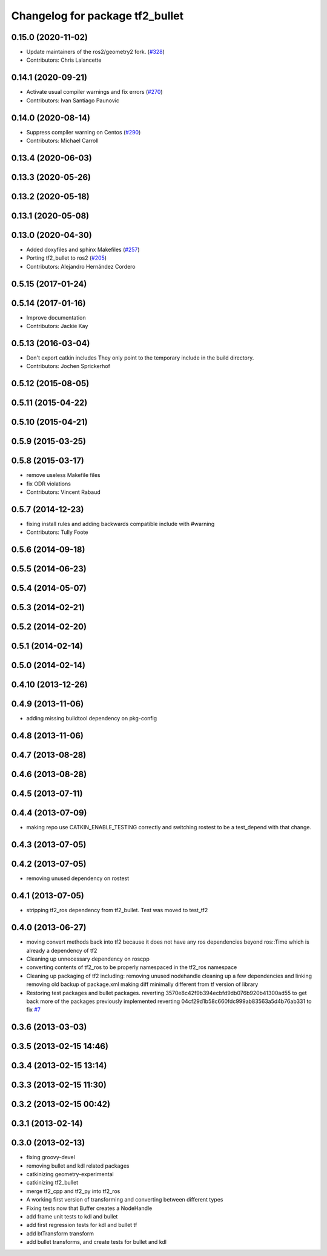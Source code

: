 ^^^^^^^^^^^^^^^^^^^^^^^^^^^^^^^^
Changelog for package tf2_bullet
^^^^^^^^^^^^^^^^^^^^^^^^^^^^^^^^

0.15.0 (2020-11-02)
-------------------
* Update maintainers of the ros2/geometry2 fork. (`#328 <https://github.com/ros2/geometry2/issues/328>`_)
* Contributors: Chris Lalancette

0.14.1 (2020-09-21)
-------------------
* Activate usual compiler warnings and fix errors (`#270 <https://github.com/ros2/geometry2/issues/270>`_)
* Contributors: Ivan Santiago Paunovic

0.14.0 (2020-08-14)
-------------------
* Suppress compiler warning on Centos (`#290 <https://github.com/ros2/geometry2/issues/290>`_)
* Contributors: Michael Carroll

0.13.4 (2020-06-03)
-------------------

0.13.3 (2020-05-26)
-------------------

0.13.2 (2020-05-18)
-------------------

0.13.1 (2020-05-08)
-------------------

0.13.0 (2020-04-30)
-------------------
* Added doxyfiles and sphinx Makefiles (`#257 <https://github.com/ros2/geometry2/issues/257>`_)
* Porting tf2_bullet to ros2 (`#205 <https://github.com/ros2/geometry2/issues/205>`_)
* Contributors: Alejandro Hernández Cordero

0.5.15 (2017-01-24)
-------------------

0.5.14 (2017-01-16)
-------------------
* Improve documentation
* Contributors: Jackie Kay

0.5.13 (2016-03-04)
-------------------
* Don't export catkin includes
  They only point to the temporary include in the build directory.
* Contributors: Jochen Sprickerhof

0.5.12 (2015-08-05)
-------------------

0.5.11 (2015-04-22)
-------------------

0.5.10 (2015-04-21)
-------------------

0.5.9 (2015-03-25)
------------------

0.5.8 (2015-03-17)
------------------
* remove useless Makefile files
* fix ODR violations
* Contributors: Vincent Rabaud

0.5.7 (2014-12-23)
------------------
* fixing install rules and adding backwards compatible include with #warning
* Contributors: Tully Foote

0.5.6 (2014-09-18)
------------------

0.5.5 (2014-06-23)
------------------

0.5.4 (2014-05-07)
------------------

0.5.3 (2014-02-21)
------------------

0.5.2 (2014-02-20)
------------------

0.5.1 (2014-02-14)
------------------

0.5.0 (2014-02-14)
------------------

0.4.10 (2013-12-26)
-------------------

0.4.9 (2013-11-06)
------------------
* adding missing buildtool dependency on pkg-config

0.4.8 (2013-11-06)
------------------

0.4.7 (2013-08-28)
------------------

0.4.6 (2013-08-28)
------------------

0.4.5 (2013-07-11)
------------------

0.4.4 (2013-07-09)
------------------
* making repo use CATKIN_ENABLE_TESTING correctly and switching rostest to be a test_depend with that change.

0.4.3 (2013-07-05)
------------------

0.4.2 (2013-07-05)
------------------
* removing unused dependency on rostest

0.4.1 (2013-07-05)
------------------
* stripping tf2_ros dependency from tf2_bullet.  Test was moved to test_tf2

0.4.0 (2013-06-27)
------------------
* moving convert methods back into tf2 because it does not have any ros dependencies beyond ros::Time which is already a dependency of tf2
* Cleaning up unnecessary dependency on roscpp
* converting contents of tf2_ros to be properly namespaced in the tf2_ros namespace
* Cleaning up packaging of tf2 including:
  removing unused nodehandle
  cleaning up a few dependencies and linking
  removing old backup of package.xml
  making diff minimally different from tf version of library
* Restoring test packages and bullet packages.
  reverting 3570e8c42f9b394ecbfd9db076b920b41300ad55 to get back more of the packages previously implemented
  reverting 04cf29d1b58c660fdc999ab83563a5d4b76ab331 to fix `#7 <https://github.com/ros/geometry_experimental/issues/7>`_

0.3.6 (2013-03-03)
------------------

0.3.5 (2013-02-15 14:46)
------------------------

0.3.4 (2013-02-15 13:14)
------------------------

0.3.3 (2013-02-15 11:30)
------------------------

0.3.2 (2013-02-15 00:42)
------------------------

0.3.1 (2013-02-14)
------------------

0.3.0 (2013-02-13)
------------------
* fixing groovy-devel
* removing bullet and kdl related packages
* catkinizing geometry-experimental
* catkinizing tf2_bullet
* merge tf2_cpp and tf2_py into tf2_ros
* A working first version of transforming and converting between different types
* Fixing tests now that Buffer creates a NodeHandle
* add frame unit tests to kdl and bullet
* add first regression tests for kdl and bullet tf
* add btTransform transform
* add bullet transforms, and create tests for bullet and kdl
